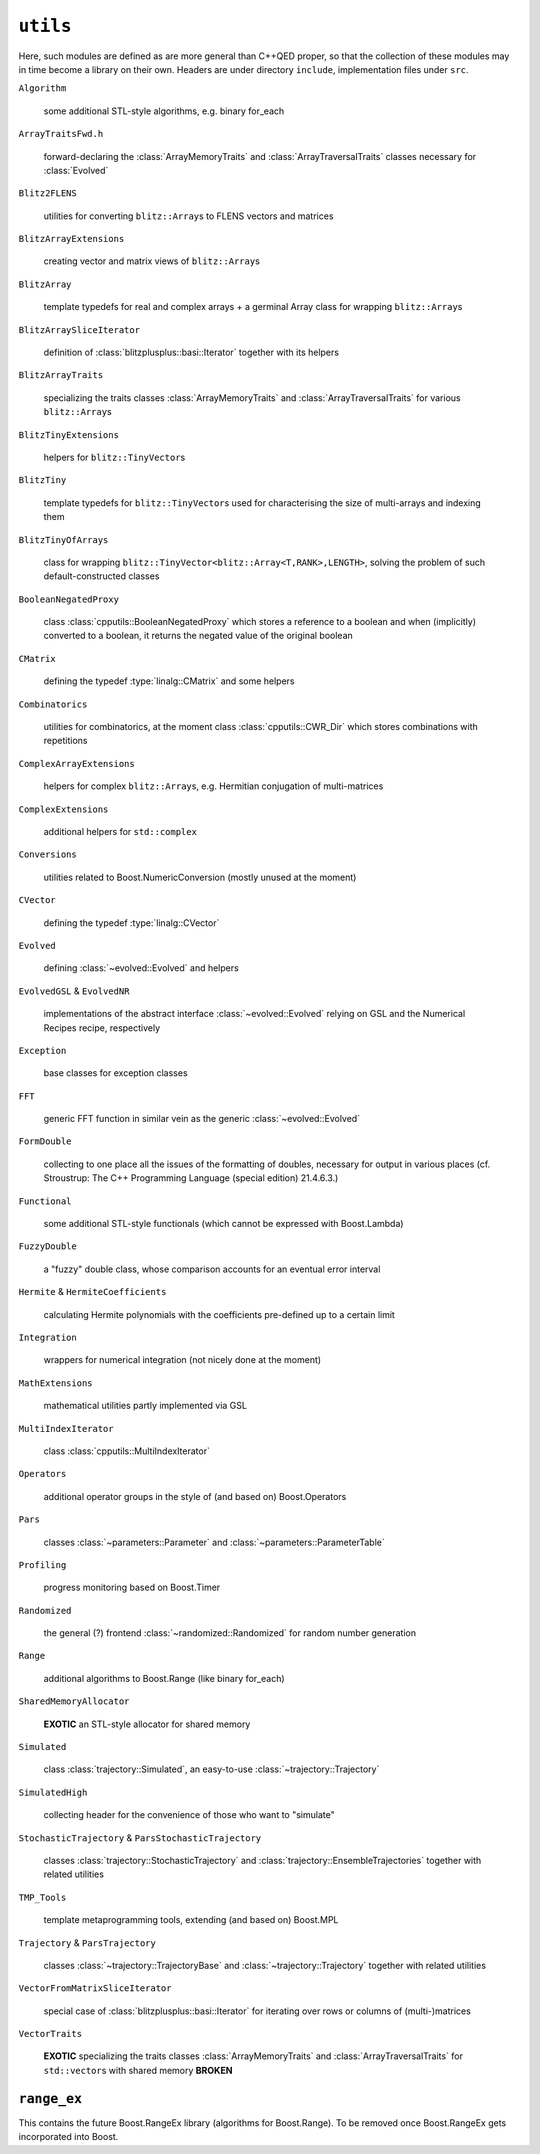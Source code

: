 ======================
``utils``
======================

Here, such modules are defined as are more general than C++QED proper, so that the collection of these modules may in time become a library on their own. Headers are under directory ``include``, implementation files under ``src``.

``Algorithm``

  some additional STL-style algorithms, e.g. binary for_each

``ArrayTraitsFwd.h``

  forward-declaring the :class:`ArrayMemoryTraits` and :class:`ArrayTraversalTraits` classes necessary for :class:`Evolved`

``Blitz2FLENS``

  utilities for converting ``blitz::Array``\ s to FLENS vectors and matrices

``BlitzArrayExtensions``

  creating vector and matrix views of ``blitz::Array``\ s

``BlitzArray``

  template typedefs for real and complex arrays + a germinal Array class for wrapping ``blitz::Array``\ s

``BlitzArraySliceIterator``

  definition of :class:`blitzplusplus::basi::Iterator` together with its helpers

``BlitzArrayTraits``

  specializing the traits classes :class:`ArrayMemoryTraits` and :class:`ArrayTraversalTraits` for various ``blitz::Array``\ s

``BlitzTinyExtensions``

  helpers for ``blitz::TinyVector``\ s

``BlitzTiny``

  template typedefs for ``blitz::TinyVector``\ s used for characterising the size of multi-arrays and indexing them

``BlitzTinyOfArrays``

  class for wrapping ``blitz::TinyVector<blitz::Array<T,RANK>,LENGTH>``, solving the problem of such default-constructed classes

``BooleanNegatedProxy``

  class :class:`cpputils::BooleanNegatedProxy` which stores a reference to a boolean and when (implicitly) converted to a boolean, it returns the negated value of the original boolean

``CMatrix``

  defining the typedef :type:`linalg::CMatrix` and some helpers

``Combinatorics``

  utilities for combinatorics, at the moment class :class:`cpputils::CWR_Dir` which stores combinations with repetitions

``ComplexArrayExtensions``

  helpers for complex ``blitz::Array``\ s, e.g. Hermitian conjugation of multi-matrices

``ComplexExtensions``

  additional helpers for ``std::complex``

``Conversions``

  utilities related to Boost.NumericConversion (mostly unused at the moment)

``CVector``

  defining the typedef :type:`linalg::CVector`

``Evolved``

  defining :class:`~evolved::Evolved` and helpers

``EvolvedGSL`` & ``EvolvedNR``

  implementations of the abstract interface :class:`~evolved::Evolved` relying on GSL and the Numerical Recipes recipe, respectively

``Exception``

  base classes for exception classes

``FFT``

  generic FFT function in similar vein as the generic :class:`~evolved::Evolved`

``FormDouble``

  collecting to one place all the issues of the formatting of doubles, necessary for output in various places (cf. Stroustrup: The C++ Programming Language (special edition) 21.4.6.3.)

``Functional``

  some additional STL-style functionals (which cannot be expressed with Boost.Lambda)

``FuzzyDouble``

  a "fuzzy" double class, whose comparison accounts for an eventual error interval

``Hermite`` & ``HermiteCoefficients``

  calculating Hermite polynomials with the coefficients pre-defined up to a certain limit

``Integration``

  wrappers for numerical integration (not nicely done at the moment)

``MathExtensions``

  mathematical utilities partly implemented via GSL

``MultiIndexIterator``

  class :class:`cpputils::MultiIndexIterator`

``Operators``

  additional operator groups in the style of (and based on) Boost.Operators

``Pars``

  classes :class:`~parameters::Parameter` and :class:`~parameters::ParameterTable`

``Profiling``

  progress monitoring based on Boost.Timer

``Randomized``

  the general (?) frontend :class:`~randomized::Randomized` for random number generation

``Range``

  additional algorithms to Boost.Range (like binary for_each)

``SharedMemoryAllocator``

  **EXOTIC** an STL-style allocator for shared memory

``Simulated``

  class :class:`trajectory::Simulated`, an easy-to-use :class:`~trajectory::Trajectory`

``SimulatedHigh``

  collecting header for the convenience of those who want to "simulate"

``StochasticTrajectory`` & ``ParsStochasticTrajectory``

  classes :class:`trajectory::StochasticTrajectory` and :class:`trajectory::EnsembleTrajectories` together with related utilities

``TMP_Tools``

  template metaprogramming tools, extending (and based on) Boost.MPL

``Trajectory`` & ``ParsTrajectory``

  classes :class:`~trajectory::TrajectoryBase` and :class:`~trajectory::Trajectory` together with related utilities

``VectorFromMatrixSliceIterator``

  special case of :class:`blitzplusplus::basi::Iterator` for iterating over rows or columns of (multi-)matrices

``VectorTraits``

  **EXOTIC** specializing the traits classes :class:`ArrayMemoryTraits` and :class:`ArrayTraversalTraits` for ``std::vector``\ s with shared memory **BROKEN**

----------------------
``range_ex``
----------------------

This contains the future Boost.RangeEx library (algorithms for Boost.Range). To be removed once Boost.RangeEx gets incorporated into Boost.
